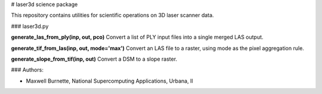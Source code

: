 # laser3d science package

This repository contains utilities for scientific operations on 3D laser scanner data.

### laser3d.py

**generate_las_from_ply(inp, out, pco)**
Convert a list of PLY input files into a single merged LAS output.

**generate_tif_from_las(inp, out, mode='max')**
Convert an LAS file to a raster, using mode as the pixel aggregation rule.

**generate_slope_from_tif(inp, out)**
Convert a DSM to a slope raster.

### Authors:

* Maxwell Burnette, National Supercomputing Applications, Urbana, Il
